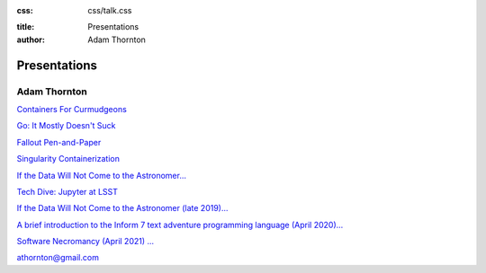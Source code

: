 :css: css/talk.css

.. That's the light-background version.

.. Commenting out :css: css/talk_dark.css

..  Swap that in if you want the dark-background version

:title: Presentations
:author: Adam Thornton

Presentations
#############

Adam Thornton
=============

`Containers For Curmudgeons <https://athornton.github.io/containers-for-curmudgeons>`_

`Go: It Mostly Doesn't Suck <https://athornton.github.io/go-it-mostly-doesnt-suck>`_

`Fallout Pen-and-Paper <https://athornton.github.io/fallout-pen-and-paper>`_

`Singularity Containerization <https://athornton.github.io/singularity-presentation>`_

`If the Data Will Not Come to the Astronomer... <https://athornton.github.io/JupyterCon-2018-talk>`_

`Tech Dive: Jupyter at LSST <https://athornton.github.io/Jupyter-PCW-2019>`_

`If the Data Will Not Come to the Astronomer (late 2019)... <https://athornton.github.io/Tucson-Python-Dec-2019>`_

`A brief introduction to the Inform 7 text adventure programming
language (April 2020)... <https://athornton.github.io/i7-talk-2020>`_

`Software Necromancy (April 2021) ... <https://athornton.github.io/software-necromancy>`_

athornton@gmail.com
